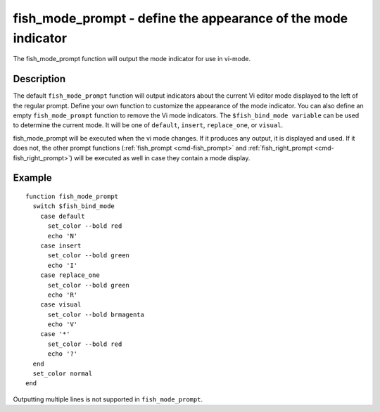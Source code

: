 .. _cmd-fish_mode_prompt:

fish_mode_prompt - define the appearance of the mode indicator
==============================================================



The fish_mode_prompt function will output the mode indicator for use in vi-mode.

Description
-----------

The default ``fish_mode_prompt`` function will output indicators about the current Vi editor mode displayed to the left of the regular prompt. Define your own function to customize the appearance of the mode indicator. You can also define an empty ``fish_mode_prompt`` function to remove the Vi mode indicators. The ``$fish_bind_mode variable`` can be used to determine the current mode. It
will be one of ``default``, ``insert``, ``replace_one``, or ``visual``.

fish_mode_prompt will be executed when the vi mode changes. If it produces any output, it is displayed and used. If it does not, the other prompt functions (:ref:`fish_prompt <cmd-fish_prompt>` and :ref:`fish_right_prompt <cmd-fish_right_prompt>`) will be executed as well in case they contain a mode display.

Example
-------



::

    function fish_mode_prompt
      switch $fish_bind_mode
        case default
          set_color --bold red
          echo 'N'
        case insert
          set_color --bold green
          echo 'I'
        case replace_one
          set_color --bold green
          echo 'R'
        case visual
          set_color --bold brmagenta
          echo 'V'
        case '*'
          set_color --bold red
          echo '?'
      end
      set_color normal
    end


Outputting multiple lines is not supported in ``fish_mode_prompt``.
